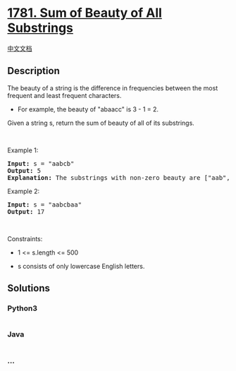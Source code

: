 * [[https://leetcode.com/problems/sum-of-beauty-of-all-substrings][1781.
Sum of Beauty of All Substrings]]
  :PROPERTIES:
  :CUSTOM_ID: sum-of-beauty-of-all-substrings
  :END:
[[./solution/1700-1799/1781.Sum of Beauty of All Substrings/README.org][中文文档]]

** Description
   :PROPERTIES:
   :CUSTOM_ID: description
   :END:

#+begin_html
  <p>
#+end_html

The beauty of a string is the difference in frequencies between the most
frequent and least frequent characters.

#+begin_html
  </p>
#+end_html

#+begin_html
  <ul>
#+end_html

#+begin_html
  <li>
#+end_html

For example, the beauty of "abaacc" is 3 - 1 = 2.

#+begin_html
  </li>
#+end_html

#+begin_html
  </ul>
#+end_html

#+begin_html
  <p>
#+end_html

Given a string s, return the sum of beauty of all of its substrings.

#+begin_html
  </p>
#+end_html

#+begin_html
  <p>
#+end_html

 

#+begin_html
  </p>
#+end_html

#+begin_html
  <p>
#+end_html

Example 1:

#+begin_html
  </p>
#+end_html

#+begin_html
  <pre>
  <strong>Input:</strong> s = &quot;aabcb&quot;
  <strong>Output:</strong> 5
  <strong>Explanation: </strong>The substrings with non-zero beauty are [&quot;aab&quot;,&quot;aabc&quot;,&quot;aabcb&quot;,&quot;abcb&quot;,&quot;bcb&quot;], each with beauty equal to 1.</pre>
#+end_html

#+begin_html
  <p>
#+end_html

Example 2:

#+begin_html
  </p>
#+end_html

#+begin_html
  <pre>
  <strong>Input:</strong> s = &quot;aabcbaa&quot;
  <strong>Output:</strong> 17
  </pre>
#+end_html

#+begin_html
  <p>
#+end_html

 

#+begin_html
  </p>
#+end_html

#+begin_html
  <p>
#+end_html

Constraints:

#+begin_html
  </p>
#+end_html

#+begin_html
  <ul>
#+end_html

#+begin_html
  <li>
#+end_html

1 <= s.length <= 500

#+begin_html
  </li>
#+end_html

#+begin_html
  <li>
#+end_html

s consists of only lowercase English letters.

#+begin_html
  </li>
#+end_html

#+begin_html
  </ul>
#+end_html

** Solutions
   :PROPERTIES:
   :CUSTOM_ID: solutions
   :END:

#+begin_html
  <!-- tabs:start -->
#+end_html

*** *Python3*
    :PROPERTIES:
    :CUSTOM_ID: python3
    :END:
#+begin_src python
#+end_src

*** *Java*
    :PROPERTIES:
    :CUSTOM_ID: java
    :END:
#+begin_src java
#+end_src

*** *...*
    :PROPERTIES:
    :CUSTOM_ID: section
    :END:
#+begin_example
#+end_example

#+begin_html
  <!-- tabs:end -->
#+end_html
